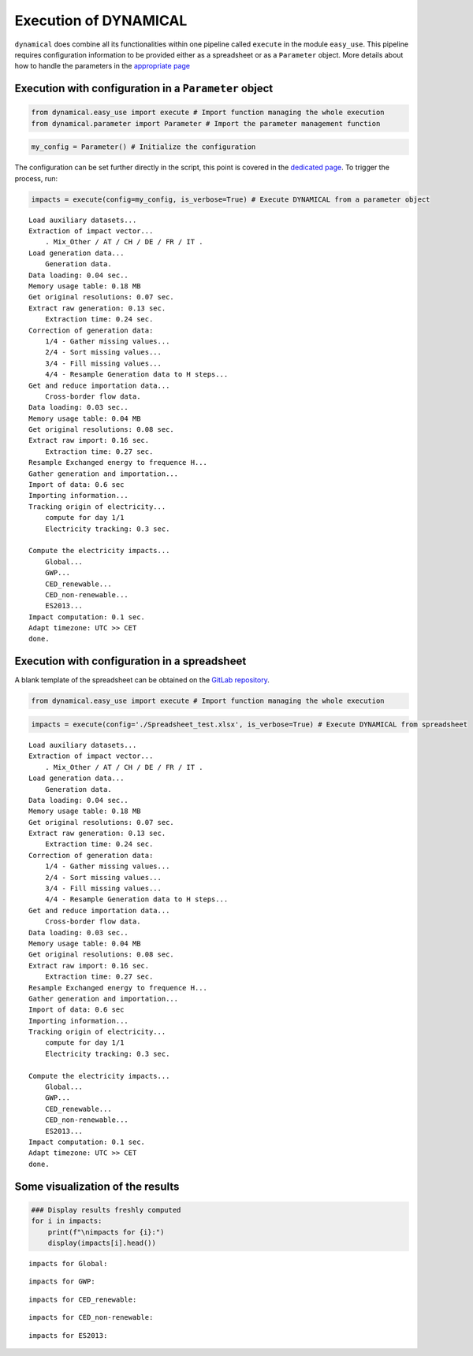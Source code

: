 Execution of DYNAMICAL
======================

``dynamical`` does combine all its functionalities within one pipeline
called ``execute`` in the module ``easy_use``. This pipeline requires
configuration information to be provided either as a spreadsheet or as a
``Parameter`` object. More details about how to handle the parameters in
the `appropriate page <https://dynamical.readthedocs.io/en/latest/examples/Execute_main_pipeline.html>`__

Execution with configuration in a ``Parameter`` object
------------------------------------------------------

.. code:: ipython3

    from dynamical.easy_use import execute # Import function managing the whole execution
    from dynamical.parameter import Parameter # Import the parameter management function

.. code:: ipython3

    my_config = Parameter() # Initialize the configuration

The configuration can be set further directly in the script, this point
is covered in the `dedicated page <https://dynamical.readthedocs.io/en/latest/examples/Execute_main_pipeline.html>`__. To trigger the process, run:

.. code:: ipython3

    impacts = execute(config=my_config, is_verbose=True) # Execute DYNAMICAL from a parameter object


.. parsed-literal::

    Load auxiliary datasets...
    Extraction of impact vector...
    	. Mix_Other / AT / CH / DE / FR / IT .
    Load generation data...
    	Generation data.
    Data loading: 0.04 sec..
    Memory usage table: 0.18 MB
    Get original resolutions: 0.07 sec.
    Extract raw generation: 0.13 sec.             
    	Extraction time: 0.24 sec.
    Correction of generation data:
    	1/4 - Gather missing values...
    	2/4 - Sort missing values...
    	3/4 - Fill missing values...
    	4/4 - Resample Generation data to H steps...
    Get and reduce importation data...
    	Cross-border flow data.
    Data loading: 0.03 sec..
    Memory usage table: 0.04 MB
    Get original resolutions: 0.08 sec.
    Extract raw import: 0.16 sec.             
    	Extraction time: 0.27 sec.
    Resample Exchanged energy to frequence H...
    Gather generation and importation...
    Import of data: 0.6 sec
    Importing information...
    Tracking origin of electricity...
    	compute for day 1/1   
    	Electricity tracking: 0.3 sec.
    
    Compute the electricity impacts...
    	Global...
    	GWP...
    	CED_renewable...
    	CED_non-renewable...
    	ES2013...
    Impact computation: 0.1 sec.
    Adapt timezone: UTC >> CET
    done.


Execution with configuration in a spreadsheet
---------------------------------------------

A blank template of the spreadsheet can be obtained on the `GitLab repository <https://gitlab.com/fledee/ecodyn/-/blob/main/examples/Spreadsheet_example.xlsx>`__.

.. code:: ipython3

    from dynamical.easy_use import execute # Import function managing the whole execution

.. code:: ipython3

    impacts = execute(config='./Spreadsheet_test.xlsx', is_verbose=True) # Execute DYNAMICAL from spreadsheet


.. parsed-literal::

    Load auxiliary datasets...
    Extraction of impact vector...
    	. Mix_Other / AT / CH / DE / FR / IT .
    Load generation data...
    	Generation data.
    Data loading: 0.04 sec..
    Memory usage table: 0.18 MB
    Get original resolutions: 0.07 sec.
    Extract raw generation: 0.13 sec.             
    	Extraction time: 0.24 sec.
    Correction of generation data:
    	1/4 - Gather missing values...
    	2/4 - Sort missing values...
    	3/4 - Fill missing values...
    	4/4 - Resample Generation data to H steps...
    Get and reduce importation data...
    	Cross-border flow data.
    Data loading: 0.03 sec..
    Memory usage table: 0.04 MB
    Get original resolutions: 0.08 sec.
    Extract raw import: 0.16 sec.             
    	Extraction time: 0.27 sec.
    Resample Exchanged energy to frequence H...
    Gather generation and importation...
    Import of data: 0.6 sec
    Importing information...
    Tracking origin of electricity...
    	compute for day 1/1   
    	Electricity tracking: 0.3 sec.
    
    Compute the electricity impacts...
    	Global...
    	GWP...
    	CED_renewable...
    	CED_non-renewable...
    	ES2013...
    Impact computation: 0.1 sec.
    Adapt timezone: UTC >> CET
    done.


Some visualization of the results
---------------------------------

.. code:: ipython3

    ### Display results freshly computed
    for i in impacts:
        print(f"\nimpacts for {i}:")
        display(impacts[i].head())


.. parsed-literal::

    
    impacts for Global:



.. raw:: html

    <div>
    <style scoped>
        .dataframe tbody tr th:only-of-type {
            vertical-align: middle;
        }
    
        .dataframe tbody tr th {
            vertical-align: top;
        }
    
        .dataframe thead th {
            text-align: right;
        }
    </style>
    <table border="1" class="dataframe">
      <thead>
        <tr style="text-align: right;">
          <th></th>
          <th>GWP</th>
          <th>CED_renewable</th>
          <th>CED_non-renewable</th>
          <th>ES2013</th>
        </tr>
      </thead>
      <tbody>
        <tr>
          <th>2017-02-01 01:00:00</th>
          <td>0.475649</td>
          <td>0.777949</td>
          <td>10.992808</td>
          <td>465.158738</td>
        </tr>
        <tr>
          <th>2017-02-01 02:00:00</th>
          <td>0.470155</td>
          <td>0.76846</td>
          <td>11.015709</td>
          <td>463.661202</td>
        </tr>
        <tr>
          <th>2017-02-01 03:00:00</th>
          <td>0.46185</td>
          <td>0.771668</td>
          <td>11.012554</td>
          <td>460.428265</td>
        </tr>
        <tr>
          <th>2017-02-01 04:00:00</th>
          <td>0.463395</td>
          <td>0.769319</td>
          <td>11.022931</td>
          <td>461.802047</td>
        </tr>
        <tr>
          <th>2017-02-01 05:00:00</th>
          <td>0.469739</td>
          <td>0.781601</td>
          <td>11.004952</td>
          <td>463.860547</td>
        </tr>
      </tbody>
    </table>
    </div>


.. parsed-literal::

    
    impacts for GWP:



.. raw:: html

    <div>
    <style scoped>
        .dataframe tbody tr th:only-of-type {
            vertical-align: middle;
        }
    
        .dataframe tbody tr th {
            vertical-align: top;
        }
    
        .dataframe thead th {
            text-align: right;
        }
    </style>
    <table border="1" class="dataframe">
      <thead>
        <tr style="text-align: right;">
          <th>GWP_source</th>
          <th>Mix_Other</th>
          <th>Biomass_AT</th>
          <th>Fossil_Brown_coal/Lignite_AT</th>
          <th>Fossil_Coal-derived_gas_AT</th>
          <th>Fossil_Gas_AT</th>
          <th>Fossil_Hard_coal_AT</th>
          <th>Fossil_Oil_AT</th>
          <th>Fossil_Oil_shale_AT</th>
          <th>Fossil_Peat_AT</th>
          <th>Geothermal_AT</th>
          <th>...</th>
          <th>Hydro_Run-of-river_and_poundage_IT</th>
          <th>Hydro_Water_Reservoir_IT</th>
          <th>Marine_IT</th>
          <th>Nuclear_IT</th>
          <th>Other_fossil_IT</th>
          <th>Other_renewable_IT</th>
          <th>Solar_IT</th>
          <th>Waste_IT</th>
          <th>Wind_Offshore_IT</th>
          <th>Wind_Onshore_IT</th>
        </tr>
      </thead>
      <tbody>
        <tr>
          <th>2017-02-01 01:00:00</th>
          <td>0.007512</td>
          <td>0.000264</td>
          <td>0.0</td>
          <td>0.0</td>
          <td>0.017306</td>
          <td>0.00539</td>
          <td>0.0</td>
          <td>0.0</td>
          <td>0.0</td>
          <td>0.0</td>
          <td>...</td>
          <td>0.0</td>
          <td>0.0</td>
          <td>0.0</td>
          <td>0.0</td>
          <td>0.0</td>
          <td>0.0</td>
          <td>0.0</td>
          <td>0.0</td>
          <td>0.0</td>
          <td>0.0</td>
        </tr>
        <tr>
          <th>2017-02-01 02:00:00</th>
          <td>0.007258</td>
          <td>0.00025</td>
          <td>0.0</td>
          <td>0.0</td>
          <td>0.016186</td>
          <td>0.005065</td>
          <td>0.0</td>
          <td>0.0</td>
          <td>0.0</td>
          <td>0.0</td>
          <td>...</td>
          <td>0.0</td>
          <td>0.0</td>
          <td>0.0</td>
          <td>0.0</td>
          <td>0.0</td>
          <td>0.0</td>
          <td>0.0</td>
          <td>0.0</td>
          <td>0.0</td>
          <td>0.0</td>
        </tr>
        <tr>
          <th>2017-02-01 03:00:00</th>
          <td>0.007337</td>
          <td>0.000247</td>
          <td>0.0</td>
          <td>0.0</td>
          <td>0.016635</td>
          <td>0.004947</td>
          <td>0.0</td>
          <td>0.0</td>
          <td>0.0</td>
          <td>0.0</td>
          <td>...</td>
          <td>0.0</td>
          <td>0.0</td>
          <td>0.0</td>
          <td>0.0</td>
          <td>0.0</td>
          <td>0.0</td>
          <td>0.0</td>
          <td>0.0</td>
          <td>0.0</td>
          <td>0.0</td>
        </tr>
        <tr>
          <th>2017-02-01 04:00:00</th>
          <td>0.007272</td>
          <td>0.000235</td>
          <td>0.0</td>
          <td>0.0</td>
          <td>0.014861</td>
          <td>0.004689</td>
          <td>0.0</td>
          <td>0.0</td>
          <td>0.0</td>
          <td>0.0</td>
          <td>...</td>
          <td>0.0</td>
          <td>0.0</td>
          <td>0.0</td>
          <td>0.0</td>
          <td>0.0</td>
          <td>0.0</td>
          <td>0.0</td>
          <td>0.0</td>
          <td>0.0</td>
          <td>0.0</td>
        </tr>
        <tr>
          <th>2017-02-01 05:00:00</th>
          <td>0.006251</td>
          <td>0.000194</td>
          <td>0.0</td>
          <td>0.0</td>
          <td>0.01288</td>
          <td>0.003937</td>
          <td>0.0</td>
          <td>0.0</td>
          <td>0.0</td>
          <td>0.0</td>
          <td>...</td>
          <td>0.0</td>
          <td>0.0</td>
          <td>0.0</td>
          <td>0.0</td>
          <td>0.0</td>
          <td>0.0</td>
          <td>0.0</td>
          <td>0.0</td>
          <td>0.0</td>
          <td>0.0</td>
        </tr>
      </tbody>
    </table>
    <p>5 rows × 101 columns</p>
    </div>


.. parsed-literal::

    
    impacts for CED_renewable:



.. raw:: html

    <div>
    <style scoped>
        .dataframe tbody tr th:only-of-type {
            vertical-align: middle;
        }
    
        .dataframe tbody tr th {
            vertical-align: top;
        }
    
        .dataframe thead th {
            text-align: right;
        }
    </style>
    <table border="1" class="dataframe">
      <thead>
        <tr style="text-align: right;">
          <th>CED_renewable_source</th>
          <th>Mix_Other</th>
          <th>Biomass_AT</th>
          <th>Fossil_Brown_coal/Lignite_AT</th>
          <th>Fossil_Coal-derived_gas_AT</th>
          <th>Fossil_Gas_AT</th>
          <th>Fossil_Hard_coal_AT</th>
          <th>Fossil_Oil_AT</th>
          <th>Fossil_Oil_shale_AT</th>
          <th>Fossil_Peat_AT</th>
          <th>Geothermal_AT</th>
          <th>...</th>
          <th>Hydro_Run-of-river_and_poundage_IT</th>
          <th>Hydro_Water_Reservoir_IT</th>
          <th>Marine_IT</th>
          <th>Nuclear_IT</th>
          <th>Other_fossil_IT</th>
          <th>Other_renewable_IT</th>
          <th>Solar_IT</th>
          <th>Waste_IT</th>
          <th>Wind_Offshore_IT</th>
          <th>Wind_Onshore_IT</th>
        </tr>
      </thead>
      <tbody>
        <tr>
          <th>2017-02-01 01:00:00</th>
          <td>0.026286</td>
          <td>0.040472</td>
          <td>0.0</td>
          <td>0.0</td>
          <td>0.000361</td>
          <td>0.000703</td>
          <td>0.0</td>
          <td>0.0</td>
          <td>0.0</td>
          <td>0.0</td>
          <td>...</td>
          <td>0.0</td>
          <td>0.0</td>
          <td>0.0</td>
          <td>0.0</td>
          <td>0.0</td>
          <td>0.0</td>
          <td>0.0</td>
          <td>0.0</td>
          <td>0.0</td>
          <td>0.0</td>
        </tr>
        <tr>
          <th>2017-02-01 02:00:00</th>
          <td>0.025399</td>
          <td>0.038214</td>
          <td>0.0</td>
          <td>0.0</td>
          <td>0.000337</td>
          <td>0.000661</td>
          <td>0.0</td>
          <td>0.0</td>
          <td>0.0</td>
          <td>0.0</td>
          <td>...</td>
          <td>0.0</td>
          <td>0.0</td>
          <td>0.0</td>
          <td>0.0</td>
          <td>0.0</td>
          <td>0.0</td>
          <td>0.0</td>
          <td>0.0</td>
          <td>0.0</td>
          <td>0.0</td>
        </tr>
        <tr>
          <th>2017-02-01 03:00:00</th>
          <td>0.025675</td>
          <td>0.037797</td>
          <td>0.0</td>
          <td>0.0</td>
          <td>0.000347</td>
          <td>0.000646</td>
          <td>0.0</td>
          <td>0.0</td>
          <td>0.0</td>
          <td>0.0</td>
          <td>...</td>
          <td>0.0</td>
          <td>0.0</td>
          <td>0.0</td>
          <td>0.0</td>
          <td>0.0</td>
          <td>0.0</td>
          <td>0.0</td>
          <td>0.0</td>
          <td>0.0</td>
          <td>0.0</td>
        </tr>
        <tr>
          <th>2017-02-01 04:00:00</th>
          <td>0.025448</td>
          <td>0.036051</td>
          <td>0.0</td>
          <td>0.0</td>
          <td>0.00031</td>
          <td>0.000612</td>
          <td>0.0</td>
          <td>0.0</td>
          <td>0.0</td>
          <td>0.0</td>
          <td>...</td>
          <td>0.0</td>
          <td>0.0</td>
          <td>0.0</td>
          <td>0.0</td>
          <td>0.0</td>
          <td>0.0</td>
          <td>0.0</td>
          <td>0.0</td>
          <td>0.0</td>
          <td>0.0</td>
        </tr>
        <tr>
          <th>2017-02-01 05:00:00</th>
          <td>0.021875</td>
          <td>0.029769</td>
          <td>0.0</td>
          <td>0.0</td>
          <td>0.000268</td>
          <td>0.000514</td>
          <td>0.0</td>
          <td>0.0</td>
          <td>0.0</td>
          <td>0.0</td>
          <td>...</td>
          <td>0.0</td>
          <td>0.0</td>
          <td>0.0</td>
          <td>0.0</td>
          <td>0.0</td>
          <td>0.0</td>
          <td>0.0</td>
          <td>0.0</td>
          <td>0.0</td>
          <td>0.0</td>
        </tr>
      </tbody>
    </table>
    <p>5 rows × 101 columns</p>
    </div>


.. parsed-literal::

    
    impacts for CED_non-renewable:



.. raw:: html

    <div>
    <style scoped>
        .dataframe tbody tr th:only-of-type {
            vertical-align: middle;
        }
    
        .dataframe tbody tr th {
            vertical-align: top;
        }
    
        .dataframe thead th {
            text-align: right;
        }
    </style>
    <table border="1" class="dataframe">
      <thead>
        <tr style="text-align: right;">
          <th>CED_non-renewable_source</th>
          <th>Mix_Other</th>
          <th>Biomass_AT</th>
          <th>Fossil_Brown_coal/Lignite_AT</th>
          <th>Fossil_Coal-derived_gas_AT</th>
          <th>Fossil_Gas_AT</th>
          <th>Fossil_Hard_coal_AT</th>
          <th>Fossil_Oil_AT</th>
          <th>Fossil_Oil_shale_AT</th>
          <th>Fossil_Peat_AT</th>
          <th>Geothermal_AT</th>
          <th>...</th>
          <th>Hydro_Run-of-river_and_poundage_IT</th>
          <th>Hydro_Water_Reservoir_IT</th>
          <th>Marine_IT</th>
          <th>Nuclear_IT</th>
          <th>Other_fossil_IT</th>
          <th>Other_renewable_IT</th>
          <th>Solar_IT</th>
          <th>Waste_IT</th>
          <th>Wind_Offshore_IT</th>
          <th>Wind_Onshore_IT</th>
        </tr>
      </thead>
      <tbody>
        <tr>
          <th>2017-02-01 01:00:00</th>
          <td>0.16007</td>
          <td>0.001831</td>
          <td>0.0</td>
          <td>0.0</td>
          <td>0.309504</td>
          <td>0.065046</td>
          <td>0.0</td>
          <td>0.0</td>
          <td>0.0</td>
          <td>0.000001</td>
          <td>...</td>
          <td>0.0</td>
          <td>0.0</td>
          <td>0.0</td>
          <td>0.0</td>
          <td>0.0</td>
          <td>0.0</td>
          <td>0.0</td>
          <td>0.0</td>
          <td>0.0</td>
          <td>0.0</td>
        </tr>
        <tr>
          <th>2017-02-01 02:00:00</th>
          <td>0.154668</td>
          <td>0.001728</td>
          <td>0.0</td>
          <td>0.0</td>
          <td>0.289474</td>
          <td>0.061125</td>
          <td>0.0</td>
          <td>0.0</td>
          <td>0.0</td>
          <td>0.000001</td>
          <td>...</td>
          <td>0.0</td>
          <td>0.0</td>
          <td>0.0</td>
          <td>0.0</td>
          <td>0.0</td>
          <td>0.0</td>
          <td>0.0</td>
          <td>0.0</td>
          <td>0.0</td>
          <td>0.0</td>
        </tr>
        <tr>
          <th>2017-02-01 03:00:00</th>
          <td>0.15635</td>
          <td>0.00171</td>
          <td>0.0</td>
          <td>0.0</td>
          <td>0.297508</td>
          <td>0.059702</td>
          <td>0.0</td>
          <td>0.0</td>
          <td>0.0</td>
          <td>0.000001</td>
          <td>...</td>
          <td>0.0</td>
          <td>0.0</td>
          <td>0.0</td>
          <td>0.0</td>
          <td>0.0</td>
          <td>0.0</td>
          <td>0.0</td>
          <td>0.0</td>
          <td>0.0</td>
          <td>0.0</td>
        </tr>
        <tr>
          <th>2017-02-01 04:00:00</th>
          <td>0.154968</td>
          <td>0.001631</td>
          <td>0.0</td>
          <td>0.0</td>
          <td>0.265788</td>
          <td>0.056595</td>
          <td>0.0</td>
          <td>0.0</td>
          <td>0.0</td>
          <td>0.000001</td>
          <td>...</td>
          <td>0.0</td>
          <td>0.0</td>
          <td>0.0</td>
          <td>0.0</td>
          <td>0.0</td>
          <td>0.0</td>
          <td>0.0</td>
          <td>0.0</td>
          <td>0.0</td>
          <td>0.0</td>
        </tr>
        <tr>
          <th>2017-02-01 05:00:00</th>
          <td>0.133205</td>
          <td>0.001346</td>
          <td>0.0</td>
          <td>0.0</td>
          <td>0.230344</td>
          <td>0.047517</td>
          <td>0.0</td>
          <td>0.0</td>
          <td>0.0</td>
          <td>0.000001</td>
          <td>...</td>
          <td>0.0</td>
          <td>0.0</td>
          <td>0.0</td>
          <td>0.0</td>
          <td>0.0</td>
          <td>0.0</td>
          <td>0.0</td>
          <td>0.0</td>
          <td>0.0</td>
          <td>0.0</td>
        </tr>
      </tbody>
    </table>
    <p>5 rows × 101 columns</p>
    </div>


.. parsed-literal::

    
    impacts for ES2013:



.. raw:: html

    <div>
    <style scoped>
        .dataframe tbody tr th:only-of-type {
            vertical-align: middle;
        }
    
        .dataframe tbody tr th {
            vertical-align: top;
        }
    
        .dataframe thead th {
            text-align: right;
        }
    </style>
    <table border="1" class="dataframe">
      <thead>
        <tr style="text-align: right;">
          <th>ES2013_source</th>
          <th>Mix_Other</th>
          <th>Biomass_AT</th>
          <th>Fossil_Brown_coal/Lignite_AT</th>
          <th>Fossil_Coal-derived_gas_AT</th>
          <th>Fossil_Gas_AT</th>
          <th>Fossil_Hard_coal_AT</th>
          <th>Fossil_Oil_AT</th>
          <th>Fossil_Oil_shale_AT</th>
          <th>Fossil_Peat_AT</th>
          <th>Geothermal_AT</th>
          <th>...</th>
          <th>Hydro_Run-of-river_and_poundage_IT</th>
          <th>Hydro_Water_Reservoir_IT</th>
          <th>Marine_IT</th>
          <th>Nuclear_IT</th>
          <th>Other_fossil_IT</th>
          <th>Other_renewable_IT</th>
          <th>Solar_IT</th>
          <th>Waste_IT</th>
          <th>Wind_Offshore_IT</th>
          <th>Wind_Onshore_IT</th>
        </tr>
      </thead>
      <tbody>
        <tr>
          <th>2017-02-01 01:00:00</th>
          <td>7.801099</td>
          <td>1.583757</td>
          <td>0.0</td>
          <td>0.0</td>
          <td>10.487425</td>
          <td>3.006394</td>
          <td>0.0</td>
          <td>0.0</td>
          <td>0.0</td>
          <td>0.000081</td>
          <td>...</td>
          <td>0.0</td>
          <td>0.0</td>
          <td>0.0</td>
          <td>0.0</td>
          <td>0.0</td>
          <td>0.0</td>
          <td>0.0</td>
          <td>0.0</td>
          <td>0.0</td>
          <td>0.0</td>
        </tr>
        <tr>
          <th>2017-02-01 02:00:00</th>
          <td>7.537808</td>
          <td>1.495415</td>
          <td>0.0</td>
          <td>0.0</td>
          <td>9.808716</td>
          <td>2.825166</td>
          <td>0.0</td>
          <td>0.0</td>
          <td>0.0</td>
          <td>0.000076</td>
          <td>...</td>
          <td>0.0</td>
          <td>0.0</td>
          <td>0.0</td>
          <td>0.0</td>
          <td>0.0</td>
          <td>0.0</td>
          <td>0.0</td>
          <td>0.0</td>
          <td>0.0</td>
          <td>0.0</td>
        </tr>
        <tr>
          <th>2017-02-01 03:00:00</th>
          <td>7.619788</td>
          <td>1.479087</td>
          <td>0.0</td>
          <td>0.0</td>
          <td>10.080944</td>
          <td>2.759404</td>
          <td>0.0</td>
          <td>0.0</td>
          <td>0.0</td>
          <td>0.000076</td>
          <td>...</td>
          <td>0.0</td>
          <td>0.0</td>
          <td>0.0</td>
          <td>0.0</td>
          <td>0.0</td>
          <td>0.0</td>
          <td>0.0</td>
          <td>0.0</td>
          <td>0.0</td>
          <td>0.0</td>
        </tr>
        <tr>
          <th>2017-02-01 04:00:00</th>
          <td>7.552443</td>
          <td>1.410745</td>
          <td>0.0</td>
          <td>0.0</td>
          <td>9.006135</td>
          <td>2.615809</td>
          <td>0.0</td>
          <td>0.0</td>
          <td>0.0</td>
          <td>0.000072</td>
          <td>...</td>
          <td>0.0</td>
          <td>0.0</td>
          <td>0.0</td>
          <td>0.0</td>
          <td>0.0</td>
          <td>0.0</td>
          <td>0.0</td>
          <td>0.0</td>
          <td>0.0</td>
          <td>0.0</td>
        </tr>
        <tr>
          <th>2017-02-01 05:00:00</th>
          <td>6.491804</td>
          <td>1.164931</td>
          <td>0.0</td>
          <td>0.0</td>
          <td>7.805137</td>
          <td>2.196226</td>
          <td>0.0</td>
          <td>0.0</td>
          <td>0.0</td>
          <td>0.00006</td>
          <td>...</td>
          <td>0.0</td>
          <td>0.0</td>
          <td>0.0</td>
          <td>0.0</td>
          <td>0.0</td>
          <td>0.0</td>
          <td>0.0</td>
          <td>0.0</td>
          <td>0.0</td>
          <td>0.0</td>
        </tr>
      </tbody>
    </table>
    <p>5 rows × 101 columns</p>
    </div>

